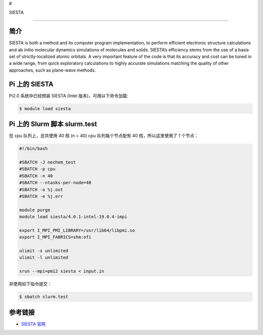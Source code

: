 #

.. raw:: html

   <center>

SIESTA

.. raw:: html

   </center>

--------------

简介
----

SIESTA is both a method and its computer program implementation, to
perform efficient electronic structure calculations and ab initio
molecular dynamics simulations of molecules and solids. SIESTA’s
efficiency stems from the use of a basis set of strictly-localized
atomic orbitals. A very important feature of the code is that its
accuracy and cost can be tuned in a wide range, from quick exploratory
calculations to highly accurate simulations matching the quality of
other approaches, such as plane-wave methods.

Pi 上的 SIESTA
--------------

Pi2.0 系统中已经预装 SIESTA (Intel 版本)，可用以下命令加载:

.. code:: bash

   $ module load siesta

Pi 上的 Slurm 脚本 slurm.test
-----------------------------

在 cpu 队列上，总共使用 40 核 (n = 40) cpu 队列每个节点配有 40
核，所以这里使用了 1 个节点：

.. code:: bash

   #!/bin/bash

   #SBATCH -J nechem_test
   #SBATCH -p cpu
   #SBATCH -n 40
   #SBATCH --ntasks-per-node=40
   #SBATCH -o %j.out
   #SBATCH -e %j.err

   module purge
   module load siesta/4.0.1-intel-19.0.4-impi

   export I_MPI_PMI_LIBRARY=/usr/lib64/libpmi.so
   export I_MPI_FABRICS=shm:ofi

   ulimit -s unlimited
   ulimit -l unlimited

   srun --mpi=pmi2 siesta < input.in

并使用如下指令提交：

.. code:: bash

   $ sbatch slurm.test

参考链接
--------

-  `SIESTA 官网 <http://departments.icmab.es/leem/siesta/>`__
